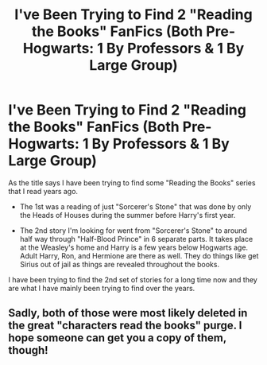 #+TITLE: I've Been Trying to Find 2 "Reading the Books" FanFics (Both Pre-Hogwarts: 1 By Professors & 1 By Large Group)

* I've Been Trying to Find 2 "Reading the Books" FanFics (Both Pre-Hogwarts: 1 By Professors & 1 By Large Group)
:PROPERTIES:
:Author: highwind14
:Score: 2
:DateUnix: 1544698179.0
:DateShort: 2018-Dec-13
:FlairText: Fic Search
:END:
As the title says I have been trying to find some "Reading the Books" series that I read years ago.

- The 1st was a reading of just "Sorcerer's Stone" that was done by only the Heads of Houses during the summer before Harry's first year.

- The 2nd story I'm looking for went from "Sorcerer's Stone" to around half way through "Half-Blood Prince" in 6 separate parts. It takes place at the Weasley's home and Harry is a few years below Hogwarts age. Adult Harry, Ron, and Hermione are there as well. They do things like get Sirius out of jail as things are revealed throughout the books.

I have been trying to find the 2nd set of stories for a long time now and they are what I have mainly been trying to find over the years.


** Sadly, both of those were most likely deleted in the great "characters read the books" purge. I hope someone can get you a copy of them, though!
:PROPERTIES:
:Author: difinity1
:Score: 1
:DateUnix: 1544712600.0
:DateShort: 2018-Dec-13
:END:
